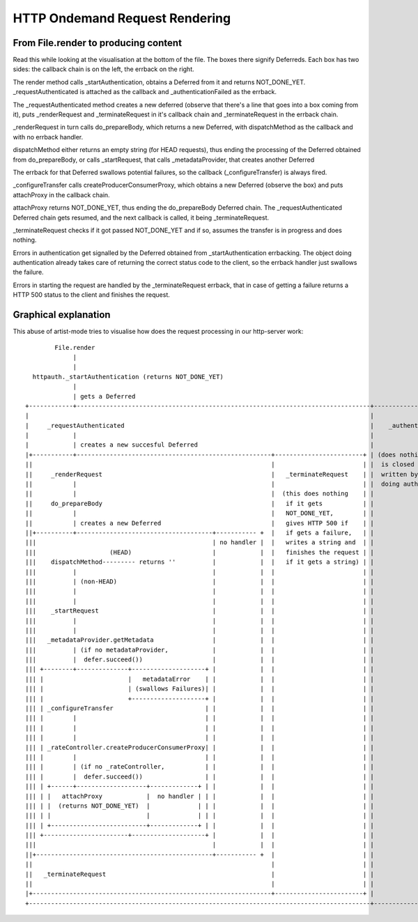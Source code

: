HTTP Ondemand Request Rendering
===============================


From File.render to producing content
-------------------------------------

Read this while looking at the visualisation at the bottom of the
file. The boxes there signify Deferreds. Each box has two sides: the
callback chain is on the left, the errback on the right.

The render method calls _startAuthentication, obtains a Deferred from
it and returns NOT_DONE_YET. _requestAuthenticated is attached as the
callback and _authenticationFailed as the errback.

The _requestAuthenticated method creates a new deferred (observe that
there's a line that goes into a box coming from it), puts
_renderRequest and _terminateRequest in it's callback chain and
_terminateRequest in the errback chain.

_renderRequest in turn calls do_prepareBody, which returns a new
Deferred, with dispatchMethod as the callback and with no errback
handler.

dispatchMethod either returns an empty string (for HEAD requests),
thus ending the processing of the Deferred obtained from
do_prepareBody, or calls _startRequest, that calls _metadataProvider,
that creates another Deferred

The errback for that Deferred swallows potential failures, so the
callback (_configureTransfer) is always fired.

_configureTransfer calls createProducerConsumerProxy, which obtains a
new Deferred (observe the box) and puts attachProxy in the callback
chain.

attachProxy returns NOT_DONE_YET, thus ending the do_prepareBody
Deferred chain. The _requestAuthenticated Deferred chain gets resumed,
and the next callback is called, it being _terminateRequest.

_terminateRequest checks if it got passed NOT_DONE_YET and if so,
assumes the transfer is in progress and does nothing.

Errors in authentication get signalled by the Deferred obtained from
_startAuthentication errbacking. The object doing authentication
already takes care of returning the correct status code to the client,
so the errback handler just swallows the failure.

Errors in starting the request are handled by the _terminateRequest
errback, that in case of getting a failure returns a HTTP 500 status
to the client and finishes the request.


Graphical explanation
---------------------

This abuse of artist-mode tries to visualise how does the request
processing in our http-server work::

          File.render
               |
               |
    httpauth._startAuthentication (returns NOT_DONE_YET)
               |
               | gets a Deferred
  +------------+--------------------------------------------------------------------------------+------------------------------+
  |                                                                                             |                              |
  |     _requestAuthenticated                                                                   |    _authenticationFailed     |
  |            |                                                                                |                              |
  |            | creates a new succesful Deferred                                               |                              |
  |+-----------+-----------------------------------------------------+------------------------+ | (does nothing, the request   |
  ||                                                                 |                        | |  is closed and the 404 is    |
  ||     _renderRequest                                              |   _terminateRequest    | |  written by the object       |
  ||           |                                                     |                        | |  doing authentication)       |
  ||           |                                                     |  (this does nothing    | |                              |
  ||     do_prepareBody                                              |   if it gets           | |                              |
  ||           |                                                     |   NOT_DONE_YET,        | |                              |
  ||           | creates a new Deferred                              |   gives HTTP 500 if    | |                              |
  ||+----------+-------------------------------------+----------- +  |   if gets a failure,   | |                              |
  |||                                                | no handler |  |   writes a string and  | |                              |
  |||                    (HEAD)                      |            |  |   finishes the request | |                              |
  |||    dispatchMethod--------- returns ''          |            |  |   if it gets a string) | |                              |
  |||          |                                     |            |  |                        | |                              |
  |||          | (non-HEAD)                          |            |  |                        | |                              |
  |||          |                                     |            |  |                        | |                              |
  |||          |                                     |            |  |                        | |                              |
  |||    _startRequest                               |            |  |                        | |                              |
  |||          |                                     |            |  |                        | |                              |
  |||          |                                     |            |  |                        | |                              |
  |||   _metadataProvider.getMetadata                |            |  |                        | |                              |
  |||          | (if no metadataProvider,            |            |  |                        | |                              |
  |||          |  defer.succeed())                   |            |  |                        | |                              |
  ||| +--------+--------------+--------------------+ |            |  |                        | |                              |
  ||| |                       |   metadataError    | |            |  |                        | |                              |
  ||| |                       | (swallows Failures)| |            |  |                        | |                              |
  ||| |                       +--------------------+ |            |  |                        | |                              |
  ||| | _configureTransfer                         | |            |  |                        | |                              |
  ||| |        |                                   | |            |  |                        | |                              |
  ||| |        |                                   | |            |  |                        | |                              |
  ||| |        |                                   | |            |  |                        | |                              |
  ||| | _rateController.createProducerConsumerProxy| |            |  |                        | |                              |
  ||| |        |                                   | |            |  |                        | |                              |
  ||| |        | (if no _rateController,           | |            |  |                        | |                              |
  ||| |        |  defer.succeed())                 | |            |  |                        | |                              |
  ||| | +------+-------------------+-------------+ | |            |  |                        | |                              |
  ||| | |   attachProxy            |  no handler | | |            |  |                        | |                              |
  ||| | |  (returns NOT_DONE_YET)  |             | | |            |  |                        | |                              |
  ||| | |                          |             | | |            |  |                        | |                              |
  ||| | +--------------------------+-------------+ | |            |  |                        | |                              |
  ||| +-----------------------+--------------------+ |            |  |                        | |                              |
  |||                                                |            |  |                        | |                              |
  ||+------------------------------------------------+----------- +  |                        | |                              |
  ||                                                                 |                        | |                              |
  ||   _terminateRequest                                             |                        | |                              |
  ||                                                                 |                        | |                              |
  |+-----------------------------------------------------------------+------------------------+ |                              |
  +---------------------------------------------------------------------------------------------+------------------------------+
